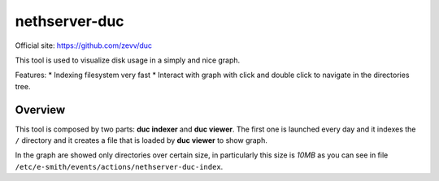 ==============
nethserver-duc
==============

Official site: https://github.com/zevv/duc

This tool is used to visualize disk usage in a simply and nice graph.

Features:
* Indexing filesystem very fast
* Interact with graph with click and double click to navigate in the directories tree.

Overview
========
This tool is composed by two parts: **duc indexer** and **duc viewer**. The first one is launched every day and it indexes the ``/`` directory and it creates a file that is loaded by **duc viewer** to show graph.

In the graph are showed only directories over certain size, in particularly this size is *10MB* as you can see in file ``/etc/e-smith/events/actions/nethserver-duc-index``.
